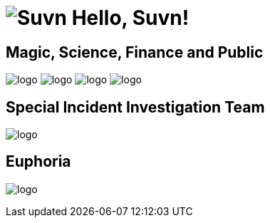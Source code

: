 = image:logo.svg[Suvn] Hello, Suvn!

== Magic, Science, Finance and Public

image:states/srclab/logo.svg[]
image:states/sonluo/logo.svg[]
image:states/tousie/logo.svg[]
image:states/ufotv/logo.svg[]

== Special Incident Investigation Team

image:states/siit/logo.svg[]

== Euphoria

image:states/efotv/logo.svg[]